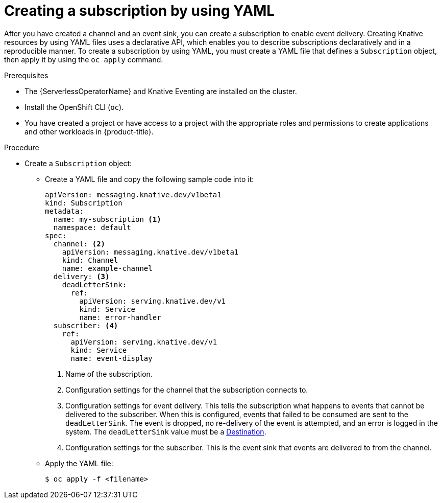 // Module included in the following assemblies:
//
// * /serverless/eventing/channels/connecting-channels-sinks.adocc

:_content-type: PROCEDURE
[id="serverless-creating-subscriptions-yaml_{context}"]
= Creating a subscription by using YAML

After you have created a channel and an event sink, you can create a subscription to enable event delivery. Creating Knative resources by using YAML files uses a declarative API, which enables you to describe subscriptions declaratively and in a reproducible manner. To create a subscription by using YAML, you must create a YAML file that defines a `Subscription` object, then apply it by using the `oc apply` command.

.Prerequisites

* The {ServerlessOperatorName} and Knative Eventing are installed on the cluster.
* Install the OpenShift CLI (`oc`).
* You have created a project or have access to a project with the appropriate roles and permissions to create applications and other workloads in {product-title}.

.Procedure

* Create a `Subscription` object:
** Create a YAML file and copy the following sample code into it:
+
[source,yaml]
----
apiVersion: messaging.knative.dev/v1beta1
kind: Subscription
metadata:
  name: my-subscription <1>
  namespace: default
spec:
  channel: <2>
    apiVersion: messaging.knative.dev/v1beta1
    kind: Channel
    name: example-channel
  delivery: <3>
    deadLetterSink:
      ref:
        apiVersion: serving.knative.dev/v1
        kind: Service
        name: error-handler
  subscriber: <4>
    ref:
      apiVersion: serving.knative.dev/v1
      kind: Service
      name: event-display
----
+
<1> Name of the subscription.
<2> Configuration settings for the channel that the subscription connects to.
<3> Configuration settings for event delivery. This tells the subscription what happens to events that cannot be delivered to the subscriber. When this is configured, events that failed to be consumed are sent to the `deadLetterSink`. The event is dropped, no re-delivery of the event is attempted, and an error is logged in the system. The `deadLetterSink` value must be a link:https://pkg.go.dev/knative.dev/pkg/apis/duck/v1?tab=doc#Destination[Destination].
<4> Configuration settings for the subscriber. This is the event sink that events are delivered to from the channel.
** Apply the YAML file:
+
[source,terminal]
----
$ oc apply -f <filename>
----
